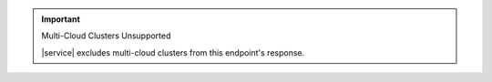 .. important:: Multi-Cloud Clusters Unsupported

   |service| excludes multi-cloud clusters from this endpoint's
   response.
